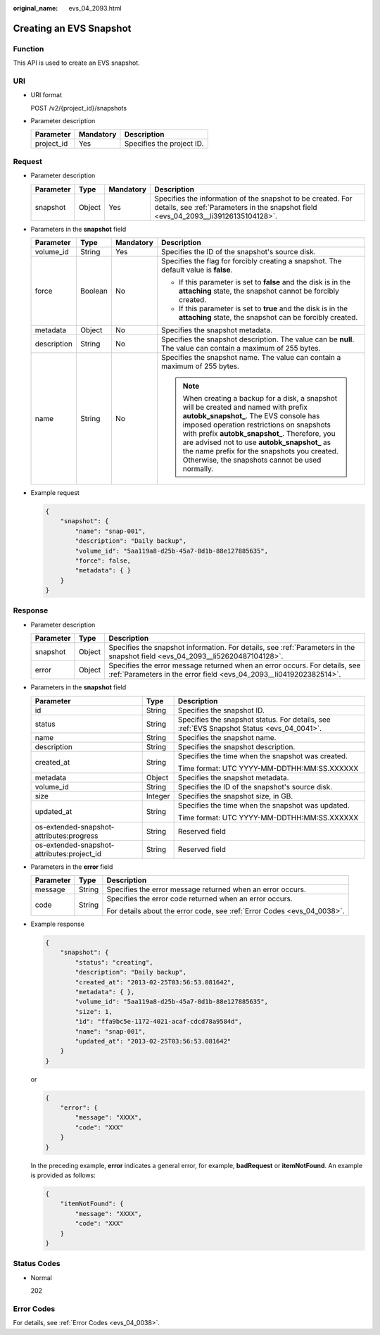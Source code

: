 :original_name: evs_04_2093.html

.. _evs_04_2093:

Creating an EVS Snapshot
========================

Function
--------

This API is used to create an EVS snapshot.

URI
---

-  URI format

   POST /v2/{project_id}/snapshots

-  Parameter description

   ========== ========= =========================
   Parameter  Mandatory Description
   ========== ========= =========================
   project_id Yes       Specifies the project ID.
   ========== ========= =========================

Request
-------

-  Parameter description

   +-----------+--------+-----------+----------------------------------------------------------------------------------------------------------------------------------------------------+
   | Parameter | Type   | Mandatory | Description                                                                                                                                        |
   +===========+========+===========+====================================================================================================================================================+
   | snapshot  | Object | Yes       | Specifies the information of the snapshot to be created. For details, see :ref:`Parameters in the snapshot field <evs_04_2093__li39126135104128>`. |
   +-----------+--------+-----------+----------------------------------------------------------------------------------------------------------------------------------------------------+

-  .. _evs_04_2093__li39126135104128:

   Parameters in the **snapshot** field

   +-----------------+-----------------+-----------------+----------------------------------------------------------------------------------------------------------------------------------------------------------------------------------------------------------------------------------------------------------------------------------------------------------------------------------------------------------------------------------+
   | Parameter       | Type            | Mandatory       | Description                                                                                                                                                                                                                                                                                                                                                                      |
   +=================+=================+=================+==================================================================================================================================================================================================================================================================================================================================================================================+
   | volume_id       | String          | Yes             | Specifies the ID of the snapshot's source disk.                                                                                                                                                                                                                                                                                                                                  |
   +-----------------+-----------------+-----------------+----------------------------------------------------------------------------------------------------------------------------------------------------------------------------------------------------------------------------------------------------------------------------------------------------------------------------------------------------------------------------------+
   | force           | Boolean         | No              | Specifies the flag for forcibly creating a snapshot. The default value is **false**.                                                                                                                                                                                                                                                                                             |
   |                 |                 |                 |                                                                                                                                                                                                                                                                                                                                                                                  |
   |                 |                 |                 | -  If this parameter is set to **false** and the disk is in the **attaching** state, the snapshot cannot be forcibly created.                                                                                                                                                                                                                                                    |
   |                 |                 |                 | -  If this parameter is set to **true** and the disk is in the **attaching** state, the snapshot can be forcibly created.                                                                                                                                                                                                                                                        |
   +-----------------+-----------------+-----------------+----------------------------------------------------------------------------------------------------------------------------------------------------------------------------------------------------------------------------------------------------------------------------------------------------------------------------------------------------------------------------------+
   | metadata        | Object          | No              | Specifies the snapshot metadata.                                                                                                                                                                                                                                                                                                                                                 |
   +-----------------+-----------------+-----------------+----------------------------------------------------------------------------------------------------------------------------------------------------------------------------------------------------------------------------------------------------------------------------------------------------------------------------------------------------------------------------------+
   | description     | String          | No              | Specifies the snapshot description. The value can be **null**. The value can contain a maximum of 255 bytes.                                                                                                                                                                                                                                                                     |
   +-----------------+-----------------+-----------------+----------------------------------------------------------------------------------------------------------------------------------------------------------------------------------------------------------------------------------------------------------------------------------------------------------------------------------------------------------------------------------+
   | name            | String          | No              | Specifies the snapshot name. The value can contain a maximum of 255 bytes.                                                                                                                                                                                                                                                                                                       |
   |                 |                 |                 |                                                                                                                                                                                                                                                                                                                                                                                  |
   |                 |                 |                 | .. note::                                                                                                                                                                                                                                                                                                                                                                        |
   |                 |                 |                 |                                                                                                                                                                                                                                                                                                                                                                                  |
   |                 |                 |                 |    When creating a backup for a disk, a snapshot will be created and named with prefix **autobk_snapshot\_**. The EVS console has imposed operation restrictions on snapshots with prefix **autobk_snapshot\_**. Therefore, you are advised not to use **autobk_snapshot\_** as the name prefix for the snapshots you created. Otherwise, the snapshots cannot be used normally. |
   +-----------------+-----------------+-----------------+----------------------------------------------------------------------------------------------------------------------------------------------------------------------------------------------------------------------------------------------------------------------------------------------------------------------------------------------------------------------------------+

-  Example request

   .. code-block::

      {
          "snapshot": {
              "name": "snap-001",
              "description": "Daily backup",
              "volume_id": "5aa119a8-d25b-45a7-8d1b-88e127885635",
              "force": false,
              "metadata": { }
          }
      }

Response
--------

-  Parameter description

   +-----------+--------+--------------------------------------------------------------------------------------------------------------------------------------------------+
   | Parameter | Type   | Description                                                                                                                                      |
   +===========+========+==================================================================================================================================================+
   | snapshot  | Object | Specifies the snapshot information. For details, see :ref:`Parameters in the snapshot field <evs_04_2093__li52620487104128>`.                    |
   +-----------+--------+--------------------------------------------------------------------------------------------------------------------------------------------------+
   | error     | Object | Specifies the error message returned when an error occurs. For details, see :ref:`Parameters in the error field <evs_04_2093__li0419202382514>`. |
   +-----------+--------+--------------------------------------------------------------------------------------------------------------------------------------------------+

-  .. _evs_04_2093__li52620487104128:

   Parameters in the **snapshot** field

   +--------------------------------------------+-----------------------+-------------------------------------------------------------------------------------------+
   | Parameter                                  | Type                  | Description                                                                               |
   +============================================+=======================+===========================================================================================+
   | id                                         | String                | Specifies the snapshot ID.                                                                |
   +--------------------------------------------+-----------------------+-------------------------------------------------------------------------------------------+
   | status                                     | String                | Specifies the snapshot status. For details, see :ref:`EVS Snapshot Status <evs_04_0041>`. |
   +--------------------------------------------+-----------------------+-------------------------------------------------------------------------------------------+
   | name                                       | String                | Specifies the snapshot name.                                                              |
   +--------------------------------------------+-----------------------+-------------------------------------------------------------------------------------------+
   | description                                | String                | Specifies the snapshot description.                                                       |
   +--------------------------------------------+-----------------------+-------------------------------------------------------------------------------------------+
   | created_at                                 | String                | Specifies the time when the snapshot was created.                                         |
   |                                            |                       |                                                                                           |
   |                                            |                       | Time format: UTC YYYY-MM-DDTHH:MM:SS.XXXXXX                                               |
   +--------------------------------------------+-----------------------+-------------------------------------------------------------------------------------------+
   | metadata                                   | Object                | Specifies the snapshot metadata.                                                          |
   +--------------------------------------------+-----------------------+-------------------------------------------------------------------------------------------+
   | volume_id                                  | String                | Specifies the ID of the snapshot's source disk.                                           |
   +--------------------------------------------+-----------------------+-------------------------------------------------------------------------------------------+
   | size                                       | Integer               | Specifies the snapshot size, in GB.                                                       |
   +--------------------------------------------+-----------------------+-------------------------------------------------------------------------------------------+
   | updated_at                                 | String                | Specifies the time when the snapshot was updated.                                         |
   |                                            |                       |                                                                                           |
   |                                            |                       | Time format: UTC YYYY-MM-DDTHH:MM:SS.XXXXXX                                               |
   +--------------------------------------------+-----------------------+-------------------------------------------------------------------------------------------+
   | os-extended-snapshot-attributes:progress   | String                | Reserved field                                                                            |
   +--------------------------------------------+-----------------------+-------------------------------------------------------------------------------------------+
   | os-extended-snapshot-attributes:project_id | String                | Reserved field                                                                            |
   +--------------------------------------------+-----------------------+-------------------------------------------------------------------------------------------+

-  .. _evs_04_2093__li0419202382514:

   Parameters in the **error** field

   +-----------------------+-----------------------+-------------------------------------------------------------------------+
   | Parameter             | Type                  | Description                                                             |
   +=======================+=======================+=========================================================================+
   | message               | String                | Specifies the error message returned when an error occurs.              |
   +-----------------------+-----------------------+-------------------------------------------------------------------------+
   | code                  | String                | Specifies the error code returned when an error occurs.                 |
   |                       |                       |                                                                         |
   |                       |                       | For details about the error code, see :ref:`Error Codes <evs_04_0038>`. |
   +-----------------------+-----------------------+-------------------------------------------------------------------------+

-  Example response

   .. code-block::

      {
          "snapshot": {
              "status": "creating",
              "description": "Daily backup",
              "created_at": "2013-02-25T03:56:53.081642",
              "metadata": { },
              "volume_id": "5aa119a8-d25b-45a7-8d1b-88e127885635",
              "size": 1,
              "id": "ffa9bc5e-1172-4021-acaf-cdcd78a9584d",
              "name": "snap-001",
              "updated_at": "2013-02-25T03:56:53.081642"
          }
      }

   or

   .. code-block::

      {
          "error": {
              "message": "XXXX",
              "code": "XXX"
          }
      }

   In the preceding example, **error** indicates a general error, for example, **badRequest** or **itemNotFound**. An example is provided as follows:

   .. code-block::

      {
          "itemNotFound": {
              "message": "XXXX",
              "code": "XXX"
          }
      }

Status Codes
------------

-  Normal

   202

Error Codes
-----------

For details, see :ref:`Error Codes <evs_04_0038>`.
